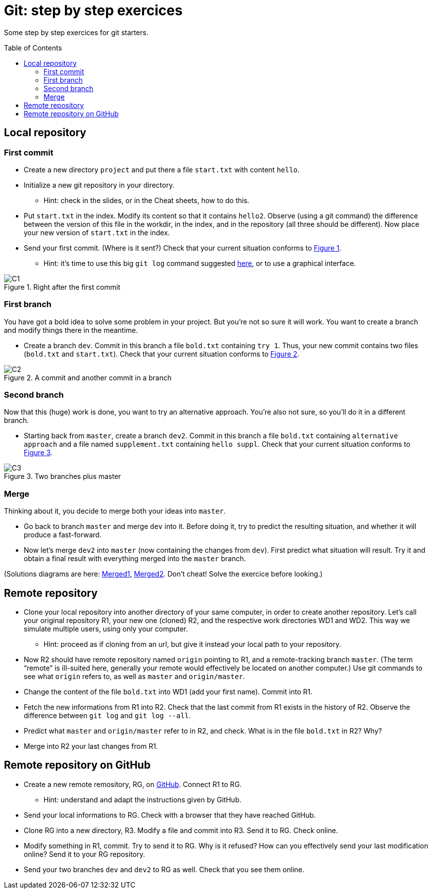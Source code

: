 = Git: step by step exercices
:toc: preamble
:sectanchors:
:xrefstyle: short

Some step by step exercices for git starters. 

== Local repository

=== First commit
* Create a new directory `project` and put there a file `start.txt` with content `hello`.
* Initialize a new git repository in your directory.
** Hint: check in the slides, or in the Cheat sheets, how to do this.
* Put `start.txt` in the index. Modify its content so that it contains `hello2`. Observe (using a git command) the difference between the version of this file in the workdir, in the index, and in the repository (all three should be different). Now place your new version of `start.txt` in the index.
* Send your first commit. (Where is it sent?) Check that your current situation conforms to <<C1>>.
** Hint: it’s time to use this big `git log` command suggested https://github.com/oliviercailloux/java-course/blob/main/Git/README.adoc[here], or to use a graphical interface.

[[C1]]
.Right after the first commit
image::C1.svg[opts="inline"]

=== First branch
You have got a bold idea to solve some problem in your project. But you’re not so sure it will work. You want to create a branch and modify things there in the meantime.

* Create a branch `dev`. Commit in this branch a file `bold.txt` containing `try 1`. Thus, your new commit contains two files (`bold.txt` and `start.txt`). Check that your current situation conforms to <<C2>>.

[[C2]]
.A commit and another commit in a branch
image::C2.svg[opts="inline"]

=== Second branch
Now that this (huge) work is done, you want to try an alternative approach. You’re also not sure, so you’ll do it in a different branch.

* Starting back from `master`, create a branch `dev2`. Commit in this branch a file `bold.txt` containing `alternative approach` and a file named `supplement.txt` containing `hello suppl`. Check that your current situation conforms to <<C3>>.

[[C3]]
.Two branches plus master
image::C3.svg[opts="inline"]

=== Merge
Thinking about it, you decide to merge both your ideas into `master`.

* Go back to branch `master` and merge `dev` into it. Before doing it, try to predict the resulting situation, and whether it will produce a fast-forward.
* Now let’s merge `dev2` into `master` (now containing the changes from `dev`). First predict what situation will result. Try it and obtain a final result with everything merged into the `master` branch.

(Solutions diagrams are here: https://github.com/oliviercailloux/java-course/blob/main/Git/Merged1.svg[Merged1], https://github.com/oliviercailloux/java-course/blob/master/Git/Merged2.svg[Merged2]. Don’t cheat! Solve the exercice before looking.)

== Remote repository

* Clone your local repository into another directory of your same computer, in order to create another repository. Let’s call your original repository R1, your new one (cloned) R2, and the respective work directories WD1 and WD2. This way we simulate multiple users, using only your computer.
** Hint: proceed as if cloning from an url, but give it instead your local path to your repository.
* Now R2 should have remote repository named `origin` pointing to R1, and a remote-tracking branch `master`. (The term “remote” is ill-suited here, generally your remote would effectively be located on another computer.) Use git commands to see what `origin` refers to, as well as `master` and `origin/master`.
* Change the content of the file `bold.txt` into WD1 (add your first name). Commit into R1.
* Fetch the new informations from R1 into R2. Check that the last commit from R1 exists in the history of R2. Observe the difference between `git log` and `git log --all`.
* Predict what `master` and `origin/master` refer to in R2, and check. What is in the file `bold.txt` in R2? Why?
* Merge into R2 your last changes from R1.

== Remote repository on GitHub

* Create a new remote remository, RG, on https://github.com/[GitHub]. Connect R1 to RG.
** Hint: understand and adapt the instructions given by GitHub.
* Send your local informations to RG. Check with a browser that they have reached GitHub.
* Clone RG into a new directory, R3. Modify a file and commit into R3. Send it to RG. Check online.
* Modify something in R1, commit. Try to send it to RG. Why is it refused? How can you effectively send your last modification online? Send it to your RG repository.
* Send your two branches `dev` and `dev2` to RG as well. Check that you see them online.

